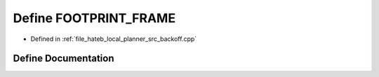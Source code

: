 .. _exhale_define_backoff_8cpp_1a30d0bb104c2d03680e5eb1a59fd4c311:

Define FOOTPRINT_FRAME
======================

- Defined in :ref:`file_hateb_local_planner_src_backoff.cpp`


Define Documentation
--------------------


.. doxygendefine:: FOOTPRINT_FRAME
   :project: CoHAN2.0